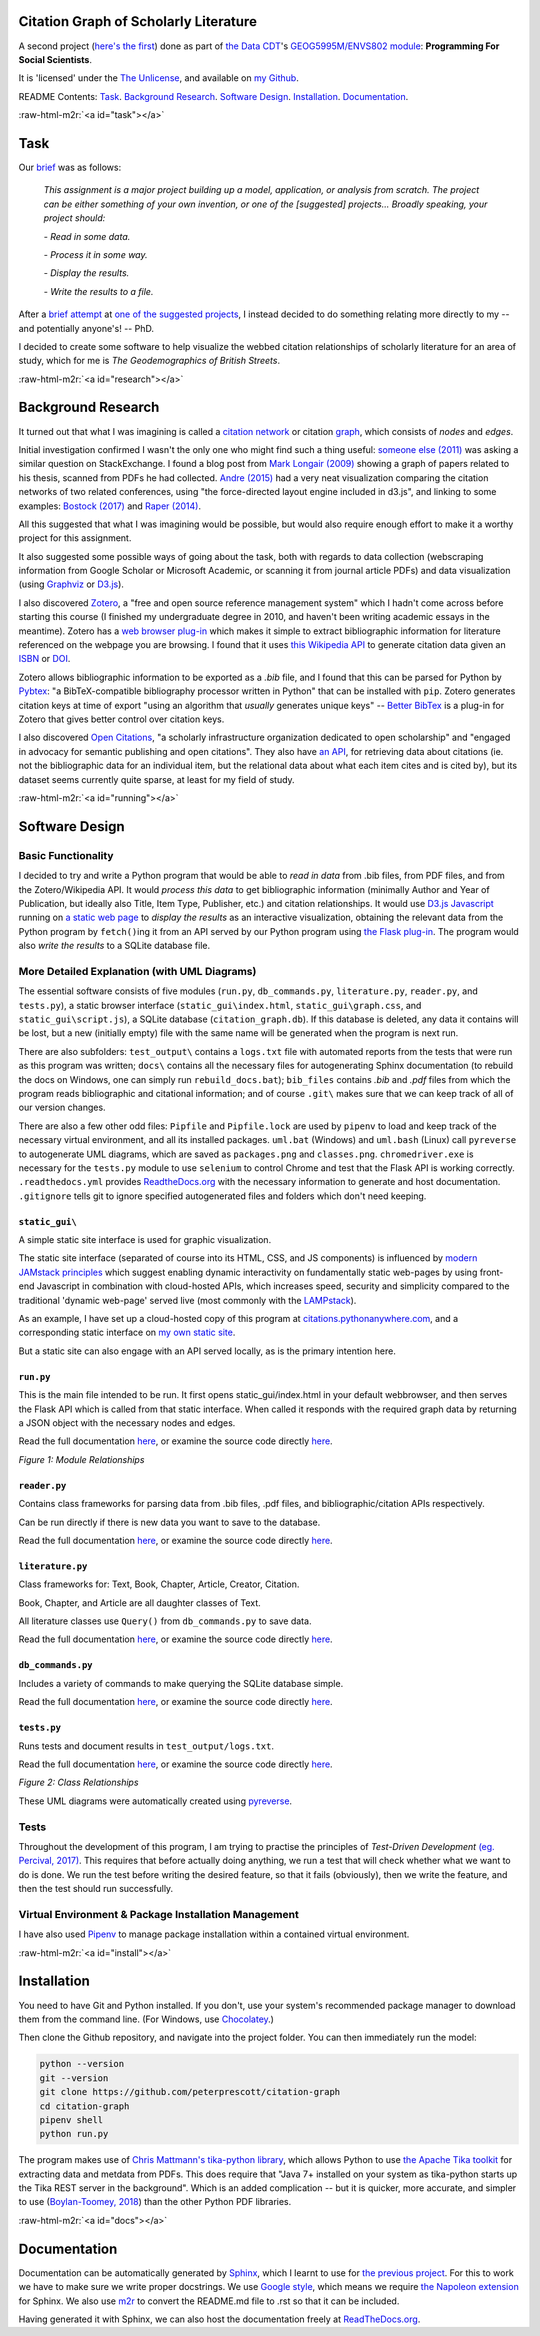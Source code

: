 .. role:: raw-html-m2r(raw)
   :format: html


Citation Graph of Scholarly Literature
======================================

A second project (\ `here's the first <https://geodemographics.co.uk/projects/agent-based-modelling/>`_\ ) done as part of `the Data CDT <https://datacdt.org/>`_\ 's `GEOG5995M/ENVS802 module <https://www.geog.leeds.ac.uk/courses/computing/study/core-python-phd/>`_\ : **Programming For Social Scientists**.

It is 'licensed' under the `The Unlicense <https://unlicense.org/>`_\ , and available on `my Github <https://github.com/peterprescott/citation-graph>`_.

README Contents: `Task <#task>`_. `Background Research <#research>`_. `Software Design <#design>`_. `Installation <#install>`_. `Documentation <#docs>`_.

:raw-html-m2r:`<a id="task"></a>`

Task
====

Our `brief <https://www.geog.leeds.ac.uk/courses/computing/study/core-python-phd/assessment2/index.html>`_ was as follows:

..

   *This assignment is a major project building up a model, application, or analysis from scratch. The project can be either something of your own invention, or one of the [suggested] projects... Broadly speaking, your project should:*

   *- Read in some data.*

   *- Process it in some way.*

   *- Display the results.*

   *- Write the results to a file.*


After a `brief attempt <https://github.com/peterprescott/sitelocation/blob/master/sitelocation.ipynb>`_ at `one of the suggested projects <https://www.geog.leeds.ac.uk/courses/computing/study/core-python-phd/assessment2/best.html>`_\ , I instead decided to do something relating more directly to my -- and potentially anyone's! -- PhD.

I decided to create some software to help visualize the webbed citation relationships of scholarly literature for an area of study, which for me is *The Geodemographics of British Streets*.

:raw-html-m2r:`<a id="research"></a>`

Background Research
===================

It turned out that what I was imagining is called a `citation network <https://en.wikipedia.org/wiki/Citation_network>`_ or citation `graph <https://en.wikipedia.org/wiki/Graph_theory>`_\ , which consists of *nodes* and *edges*.

Initial investigation confirmed I wasn't the only one who might find such a thing useful: `someone else (2011) <https://physics.stackexchange.com/questions/5569/is-there-a-nice-tool-to-plot-graphs-of-paper-citations>`_  was asking a similar question on StackExchange. I found a blog post from `Mark Longair (2009) <https://longair.net/blog/2009/10/21/thesis-visualization/>`_ showing a graph of papers related to his thesis, scanned from PDFs he had collected. `Andre (2015) <http://ongraphs.de/blog/2015/01/dynamic-citation-graph/>`_ had a very neat visualization comparing the citation networks of two related conferences, using "the force-directed layout engine included in d3.js", and linking to some examples: `Bostock (2017) <https://observablehq.com/@d3/force-directed-graph>`_ and `Raper (2014) <http://www.coppelia.io/2014/07/an-a-to-z-of-extra-features-for-the-d3-force-layout/>`_. 

All this suggested that what I was imagining would be possible, but would also require enough effort to make it a worthy project for this assignment.

It also suggested some possible ways of going about the task, both with regards to data collection (webscraping information from Google Scholar or Microsoft Academic, or scanning it from journal article PDFs) and data visualization (using `Graphviz <http://www.graphviz.org/>`_ or `D3.js <https://d3js.org/>`_\ ).

I also discovered `Zotero <https://en.wikipedia.org/wiki/Zotero>`_\ , a "free and open source reference management system" which I hadn't come across before starting this course (I finished my undergraduate degree in 2010, and haven't been writing academic essays in the meantime). Zotero has a `web browser plug-in <https://www.zotero.org/download/connectors>`_ which makes it simple to extract bibliographic information for literature referenced on the webpage you are browsing. I found that it uses `this Wikipedia API <https://en.wikipedia.org/api/rest_v1/#/Citation/getCitation>`_ to generate citation data given an `ISBN <https://www.isbn-international.org/content/what-isbn>`_ or `DOI <https://en.wikipedia.org/wiki/Digital_object_identifier>`_.

Zotero allows bibliographic information to be exported as a *.bib* file, and I found that this can be parsed for Python by `Pybtex <https://pybtex.org/>`_\ : "a BibTeX-compatible bibliography processor written in Python" that can be installed with ``pip``. Zotero generates citation keys at time of export "using an algorithm that *usually* generates unique keys" -- `Better BibTex <https://retorque.re/zotero-better-bibtex/citing/>`_ is a plug-in for Zotero that gives better control over citation keys. 

I also discovered `Open Citations <http://opencitations.net/>`_\ , "a scholarly infrastructure organization dedicated to open scholarship"  and "engaged in advocacy for semantic publishing and open citations". They also have `an API <http://opencitations.net/index/coci/api/v1>`_\ , for retrieving data about citations (ie. not the bibliographic data for an individual item, but the relational data about what each item cites and is cited by), but its dataset seems currently quite sparse, at least for my field of study.

:raw-html-m2r:`<a id="running"></a>`

Software Design
===============

Basic Functionality
-------------------

I decided to try and write a Python program that would be able to *read in data* from .bib files, from PDF files, and from the Zotero/Wikipedia API. It would *process this data* to get bibliographic information (minimally Author and Year of Publication, but ideally also Title, Item Type, Publisher, etc.) and citation relationships. It would use `D3.js Javascript <https://d3js.org/>`_ running on `a static web page <https://www.netlify.com/pdf/oreilly-modern-web-development-on-the-jamstack.pdf>`_ to *display the results* as an interactive visualization, obtaining the relevant data from the Python program by ``fetch()``\ ing it from an API served by our Python program using `the Flask plug-in <https://palletsprojects.com/p/flask/>`_. The program would also *write the results* to a SQLite database file.

More Detailed Explanation (with UML Diagrams)
---------------------------------------------

The essential software consists of five modules (\ ``run.py``\ , ``db_commands.py``\ , ``literature.py``\ , ``reader.py``\ , and ``tests.py``\ ), a static browser interface (\ ``static_gui\index.html``\ , ``static_gui\graph.css``\ , and ``static_gui\script.js``\ ), a SQLite database (\ ``citation_graph.db``\ ). If this database is deleted, any data it contains will be lost, but a new (initially empty) file with the same name will be generated when the program is next run.

There are also subfolders: ``test_output\`` contains a ``logs.txt`` file with automated reports from the tests that were run as this program was written; ``docs\`` contains all the necessary files for autogenerating Sphinx documentation (to rebuild the docs on Windows, one can simply run ``rebuild_docs.bat``\ ); ``bib_files`` contains *.bib* and *.pdf* files from which the program reads bibliographic and citational information; and of course ``.git\`` makes sure that we can keep track of all of our version changes.

There are also a few other odd files:
``Pipfile`` and ``Pipfile.lock`` are used by ``pipenv`` to load and keep track of the necessary virtual environment, and all its installed packages.
``uml.bat`` (Windows) and ``uml.bash`` (Linux) call ``pyreverse`` to autogenerate UML diagrams, which are saved as ``packages.png`` and ``classes.png``.
``chromedriver.exe`` is necessary for the ``tests.py`` module to use ``selenium`` to control Chrome and test that the Flask API is working correctly.
``.readthedocs.yml`` provides `ReadtheDocs.org <https://readthedocs.org/>`_ with the necessary information to generate and host documentation.
``.gitignore`` tells git to ignore specified autogenerated files and folders which don't need keeping.

``static_gui\``
^^^^^^^^^^^^^^^^^^^

A simple static site interface is used for graphic visualization.

The static site interface (separated of course into its HTML, CSS, and JS components) is influenced by `modern JAMstack principles <https://www.netlify.com/pdf/oreilly-modern-web-development-on-the-jamstack.pdf>`_ which suggest enabling dynamic interactivity on fundamentally static web-pages by using front-end Javascript in combination with cloud-hosted APIs, which increases speed, security and simplicity compared to the traditional 'dynamic web-page' served live (most commonly with the `LAMPstack <https://en.wikipedia.org/wiki/LAMP_(software_bundle>`_\ ).

As an example, I have set up a cloud-hosted copy of this program at `citations.pythonanywhere.com <https://citations.pythonanywhere.com>`_\ , and a corresponding static interface on `my own static site <https://geodemographics.co.uk/citations>`_.

But a static site can also engage with an API served locally, as is the primary intention here.

``run.py``
^^^^^^^^^^^^^^

This is the main file intended to be run. It first opens static_gui/index.html in your default webbrowser, and then serves the Flask API which is called from that static interface. When called it responds with the required graph data by returning a JSON object with the necessary nodes and edges.

Read the full documentation `here <https://citation-graph.readthedocs.io/en/latest/run.html>`_\ , or examine the source code directly `here <https://github.com/peterprescott/citation-graph/blob/master/run.py>`_.


.. image:: https://raw.githubusercontent.com/peterprescott/citation-graph/master/packages.png
   :target: https://raw.githubusercontent.com/peterprescott/citation-graph/master/packages.png
   :alt: Module Relationships

*Figure 1: Module Relationships*

``reader.py``
^^^^^^^^^^^^^^^^^

Contains class frameworks for parsing data from .bib files, .pdf files, and bibliographic/citation APIs respectively.

Can be run directly if there is new data you want to save to the database.

Read the full documentation `here <https://citation-graph.readthedocs.io/en/latest/reader.html>`_\ , or examine the source code directly `here <https://github.com/peterprescott/citation-graph/blob/master/reader.py>`_.

``literature.py``
^^^^^^^^^^^^^^^^^^^^^

Class frameworks for: Text, Book, Chapter, Article, Creator, Citation.

Book, Chapter, and Article are all daughter classes of Text.

All literature classes use ``Query()`` from ``db_commands.py`` to save data.

Read the full documentation `here <https://citation-graph.readthedocs.io/en/latest/literature.html>`_\ , or examine the source code directly `here <https://github.com/peterprescott/citation-graph/blob/master/literature.py>`_.

``db_commands.py``
^^^^^^^^^^^^^^^^^^^^^^

Includes a variety of commands to make querying the SQLite database simple.

Read the full documentation `here <https://citation-graph.readthedocs.io/en/latest/db_commands.html>`_\ , or examine the source code directly `here <https://github.com/peterprescott/citation-graph/blob/master/db_commands.py>`_.

``tests.py``
^^^^^^^^^^^^^^^^

Runs tests and document results in ``test_output/logs.txt``.

Read the full documentation `here <https://citation-graph.readthedocs.io/en/latest/tests.html>`_\ , or examine the source code directly `here <https://github.com/peterprescott/citation-graph/blob/master/tests.py>`_.


.. image:: https://raw.githubusercontent.com/peterprescott/citation-graph/master/classes.png
   :target: https://raw.githubusercontent.com/peterprescott/citation-graph/master/classes.png
   :alt: Class Relationships

*Figure 2: Class Relationships*

These UML diagrams were automatically created using `pyreverse <https://www.logilab.org/blogentry/6883>`_.

Tests
-----

Throughout the development of this program, I am trying to practise the principles of *Test-Driven Development* `(eg. Percival, 2017) <https://www.obeythetestinggoat.com/>`_. This requires that before actually doing anything, we run a test that will check whether what we want to do is done. We run the test before writing the desired feature, so that it fails (obviously), then we write the feature, and then the test should run successfully.

Virtual Environment & Package Installation Management
-----------------------------------------------------

I have also used `Pipenv <https://pypi.org/project/pipenv/>`_ to manage package installation within a contained virtual environment.

:raw-html-m2r:`<a id="install"></a>`

Installation
============

You need to have Git and Python installed. If you don't, use your system's recommended package manager to download them from the command line. (For Windows, use `Chocolatey <https://chocolatey.org/install>`_.)

Then clone the Github repository, and navigate into the project folder. You can then immediately run the model:

.. code-block:: console

   python --version
   git --version
   git clone https://github.com/peterprescott/citation-graph
   cd citation-graph
   pipenv shell
   python run.py

The program makes use of `Chris Mattmann's tika-python library <https://github.com/chrismattmann/tika-python>`_\ , which allows Python to use `the Apache Tika toolkit <http://tika.apache.org/>`_ for extracting data and metdata from PDFs. This does require that "Java 7+ installed on your system as tika-python starts up the Tika REST server in the background". Which is an added complication -- but it is quicker, more accurate, and simpler to use (\ `Boylan-Toomey, 2018 <https://medium.com/@justinboylantoomey/fast-text-extraction-with-python-and-tika-41ac34b0fe61>`_\ ) than the other Python PDF libraries.

:raw-html-m2r:`<a id="docs"></a>`

Documentation
=============


.. image:: https://readthedocs.org/projects/citation-graph/badge/?version=latest
   :target: https://citation-graph.readthedocs.io/en/latest/?badge=latest
   :alt: Documentation Status


Documentation can be automatically generated by `Sphinx <https://www.sphinx-doc.org/en/master/usage/quickstart.html>`_\ , which I learnt to use for `the previous project <https://github.com/peterprescott/agent-based-modelling>`_. For this to work we have to make sure we write proper docstrings. We use `Google style <https://google.github.io/styleguide/pyguide.html#383-functions-and-methods>`_\ , which means we require `the Napoleon extension <https://sphinxcontrib-napoleon.readthedocs.io/en/latest/example_google.html>`_ for Sphinx. We also use `m2r <https://github.com/miyakogi/m2r>`_ to convert the README.md file to .rst so that it can be included.

Having generated it with Sphinx, we can also host the documentation freely at `ReadTheDocs.org <https://citation-graph.readthedocs.io/en/latest/>`_. 
